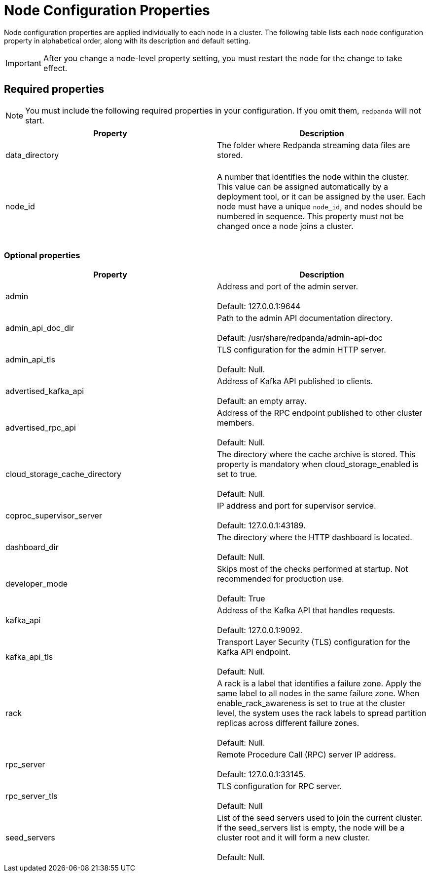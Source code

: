 = Node Configuration Properties
:description: Node configuration properties list.

Node configuration properties are applied individually to each node in a cluster. The following table lists each node configuration property in alphabetical order, along with its description and default setting.

IMPORTANT: After you change a node-level property setting, you must restart the node for the change to take effect.

== Required properties

NOTE: You must include the following required properties in your configuration. If you omit them, `redpanda` will not start.

|===
| Property | Description

| data_directory
| The folder where Redpanda streaming data files are stored. +
 +


| node_id
| A number that identifies the node within the cluster. This value can be assigned automatically by a deployment tool, or it can be assigned by the user. Each node must have a unique `node_id`, and nodes should be numbered in sequence. This property must not be changed once a node joins a cluster. +
 +

|===

=== Optional properties

|===
| Property | Description

| admin
| Address and port of the admin server. +
 +
Default: 127.0.0.1:9644

| admin_api_doc_dir
| Path to the admin API documentation directory. +
 +
Default: /usr/share/redpanda/admin-api-doc

| admin_api_tls
| TLS configuration for the admin HTTP server. +
 +
Default: Null.

| advertised_kafka_api
| Address of Kafka API published to clients. +
 +
Default: an empty array.

| advertised_rpc_api
| Address of the RPC endpoint published to other cluster members. +
 +
Default: Null.

| cloud_storage_cache_directory
| The directory where the cache archive is stored. This property is mandatory when cloud_storage_enabled is set to true. +
 +
Default: Null.

| coproc_supervisor_server
| IP address and port for supervisor service. +
 +
Default: 127.0.0.1:43189.

| dashboard_dir
| The directory where the HTTP dashboard is located. +
 +
Default: Null.

| developer_mode
| Skips most of the checks performed at startup. Not recommended for production use. +
 +
Default: True

| kafka_api
| Address of the Kafka API that handles requests. +
 +
Default: 127.0.0.1:9092.

| kafka_api_tls
| Transport Layer Security (TLS) configuration for the Kafka API endpoint. +
 +
Default: Null.

| rack
| A rack is a label that identifies a failure zone. Apply the same label to all nodes in the same failure zone. When enable_rack_awareness is set to true at the cluster level, the system uses the rack labels to spread partition replicas across different failure zones. +
 +
Default: Null.

| rpc_server
| Remote Procedure Call (RPC) server IP address. +
 +
Default: 127.0.0.1:33145.

| rpc_server_tls
| TLS configuration for RPC server. +
 +
Default: Null

| seed_servers
| List of the seed servers used to join the current cluster. If the seed_servers list is empty, the node will be a cluster root and it will form a new cluster. +
 +
Default: Null.
|===
